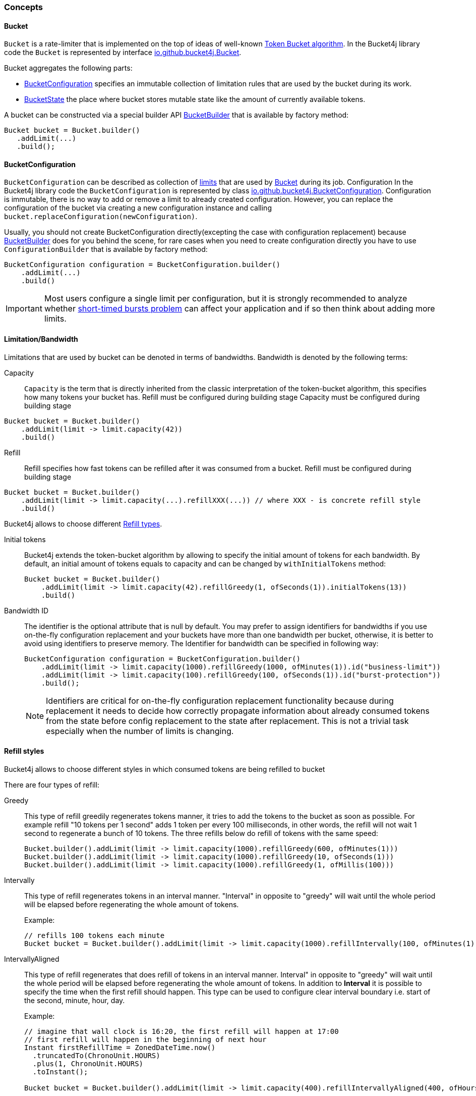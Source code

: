 === Concepts

[[bucket, Bucket]]
==== Bucket
`Bucket` is a rate-limiter that is implemented on the top of ideas of well-known https://en.wikipedia.org/wiki/Token_bucket[Token Bucket algorithm].
In the Bucket4j library code the `Bucket` is represented by interface https://github.com/bucket4j/bucket4j/blob/{minor-number}/bucket4j-core/src/main/java/io/github/bucket4j/Bucket.java[io.github.bucket4j.Bucket].

.Bucket aggregates the following parts:
* <<bucket-bonfiguration>> specifies an immutable collection of limitation rules that are used by the bucket during its work.
* <<bucket-state>> the place where bucket stores mutable state like the amount of currently available tokens.

A bucket can be constructed via a special builder API <<local-bucket-builder>> that is available by factory method:
[source, java]
----
Bucket bucket = Bucket.builder()
   .addLimit(...)
   .build();
----

[[bucket-bonfiguration, BucketConfiguration]]
==== BucketConfiguration
`BucketConfiguration` can be described as collection of <<bandwidth, limits>> that are used by <<bucket>> during its job. Configuration
In the Bucket4j library code the `BucketConfiguration` is represented by class https://github.com/bucket4j/bucket4j/blob/{minor-number}/bucket4j-core/src/main/java/io/github/bucket4j/BucketConfiguration.java[io.github.bucket4j.BucketConfiguration]. Configuration is immutable, there is no way to add or remove a limit to already created configuration. However, you can replace the configuration of the bucket via creating a new configuration instance and calling `bucket.replaceConfiguration(newConfiguration)`.

Usually, you should not create BucketConfiguration directly(excepting the case with configuration replacement) because <<local-bucket-builder>> does for you behind the scene, for rare cases when you need to create configuration directly you have to use `ConfigurationBuilder` that is available by factory method:
[source, java]
----
BucketConfiguration configuration = BucketConfiguration.builder()
    .addLimit(...)
    .build()
----

IMPORTANT: Most users configure a single limit per configuration, but it is strongly recommended to analyze whether <<short-timed-bursts, short-timed bursts problem>>
can affect your application and if so then think about adding more limits.

[[bandwidth]]
==== Limitation/Bandwidth
Limitations that are used by bucket can be denoted in terms of bandwidths. Bandwidth is denoted by the following terms:

Capacity::
`Capacity` is the term that is directly inherited from the classic interpretation of the token-bucket algorithm, this specifies how many tokens your bucket has. Refill must be configured during building stage
Capacity must be configured during building stage
[source, java]
----
Bucket bucket = Bucket.builder()
    .addLimit(limit -> limit.capacity(42))
    .build()
----

Refill::
Refill specifies how fast tokens can be refilled after it was consumed from a bucket.
Refill must be configured during building stage
[source, java]
----
Bucket bucket = Bucket.builder()
    .addLimit(limit -> limit.capacity(...).refillXXX(...)) // where XXX - is concrete refill style
    .build()
----
Bucket4j allows to choose different <<refill-types>>.

Initial tokens::
Bucket4j extends the token-bucket algorithm by allowing to specify the initial amount of tokens for each bandwidth. By default, an initial amount of tokens equals to capacity and can be changed by `withInitialTokens` method: +
+
[source, java]
----
Bucket bucket = Bucket.builder()
    .addLimit(limit -> limit.capacity(42).refillGreedy(1, ofSeconds(1)).initialTokens(13))
    .build()
----

Bandwidth ID::
The identifier is the optional attribute that is null by default. You may prefer to assign identifiers for bandwidths if you use on-the-fly configuration replacement and your buckets have more than one bandwidth per bucket, otherwise, it is better to avoid using identifiers to preserve memory.
The Identifier for bandwidth can be specified in following way: +
+
[source, java]
----
BucketConfiguration configuration = BucketConfiguration.builder()
    .addLimit(limit -> limit.capacity(1000).refillGreedy(1000, ofMinutes(1)).id("business-limit"))
    .addLimit(limit -> limit.capacity(100).refillGreedy(100, ofSeconds(1)).id("burst-protection"))
    .build();
----
NOTE: Identifiers are critical for on-the-fly configuration replacement functionality because during replacement it needs to decide how correctly propagate information about already consumed tokens from the state before config replacement to the state after replacement. This is not a trivial task especially when the number of limits is changing.

[[refill-types, Refill types]]
==== Refill styles
Bucket4j allows to choose different styles in which consumed tokens are being refilled to bucket

.There are four types of refill:
Greedy::
This type of refill greedily regenerates tokens manner, it tries to add the tokens to the bucket as soon as possible. For example refill "10 tokens per 1 second" adds 1 token per every 100 milliseconds, in other words, the refill will not wait 1 second to regenerate a bunch of 10 tokens. The three refills below do refill of tokens with the same speed: +
+
[source, java]
----
Bucket.builder().addLimit(limit -> limit.capacity(1000).refillGreedy(600, ofMinutes(1)))
Bucket.builder().addLimit(limit -> limit.capacity(1000).refillGreedy(10, ofSeconds(1)))
Bucket.builder().addLimit(limit -> limit.capacity(1000).refillGreedy(1, ofMillis(100)))
----

Intervally::
This type of refill regenerates tokens in an interval manner. "Interval" in opposite to "greedy"  will wait until the whole period will be elapsed before regenerating the whole amount of tokens. +
+
.Example: +
+
[source, java]
----
// refills 100 tokens each minute
Bucket bucket = Bucket.builder().addLimit(limit -> limit.capacity(1000).refillIntervally(100, ofMinutes(1))).build();
----

IntervallyAligned::
This type of refill regenerates that does refill of tokens in an interval manner. Interval" in opposite to "greedy"  will wait until the whole period will be elapsed before regenerating the whole amount of tokens. In addition to *Interval* it is possible to specify the time when the first refill should happen.  This type can be used to configure clear interval boundary i.e. start of the second, minute, hour, day.
+
.Example:
[source, java]
----
// imagine that wall clock is 16:20, the first refill will happen at 17:00
// first refill will happen in the beginning of next hour
Instant firstRefillTime = ZonedDateTime.now()
  .truncatedTo(ChronoUnit.HOURS)
  .plus(1, ChronoUnit.HOURS)
  .toInstant();

Bucket bucket = Bucket.builder().addLimit(limit -> limit.capacity(400).refillIntervallyAligned(400, ofHours(1), firstRefillTime)).build();
----

RefillIntervallyAlignedWithAdaptiveInitialTokens::
See javadocs.


[[bucket-state, BucketState]]
==== BucketState
BucketState is the place where bucket stores own mutable state like:

* Amount of currently available tokens.
* Timestamp when the last refill was happen.

`BucketState` is represented by interface https://github.com/bucket4j/bucket4j/blob/{minor-number}/bucket4j-core/src/main/java/io/github/bucket4j/Bucket.java[io.github.bucket4j.BucketState]. Usually you never interact with this interface, excepting the cases when you want to get access to low-level diagnostic API that is described in


[[local-bucket-builder, BucketBuilder]]
==== BucketBuilder
It was explicitly decided by library authors to not provide for end-users to construct a library entity via direct constructors.

.It was to reason to split built-time and usage-time APIs:
* To be able in the future to change internal implementations without breaking backward compatibility.
* To provide `Fluent Builder API` that in our minds is a good modern library design pattern.

`LocalBucketBuilder` is a fluent builder that is specialized to construct the local buckets, where a local bucket is a bucket that holds an internal state just in memory and does not provide clustering functionality. Bellow an example of LocalBucketBuilder usage:
[source, java]
----
Bucket bucket = Bucket.builder()
    .addLimit(...)
    .withNanosecondPrecision()
    .withSynchronizationStrategy(SynchronizationStrategy.LOCK_FREE)
    .build()
----